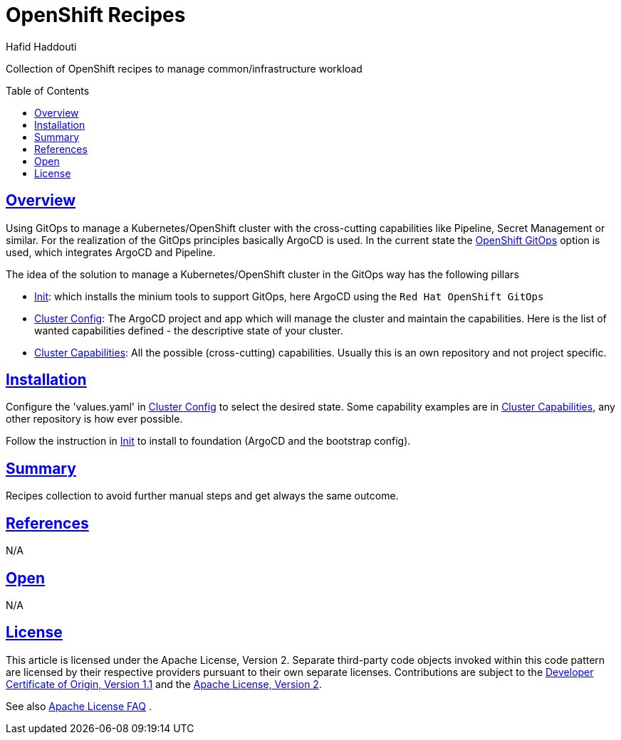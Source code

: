 = OpenShift Recipes
:author: Hafid Haddouti
:toc: macro
:toclevels: 4
:sectlinks:
:sectanchors:

Collection of OpenShift recipes to manage common/infrastructure workload

toc::[]

== Overview

Using GitOps to manage a Kubernetes/OpenShift cluster with the cross-cutting capabilities like Pipeline, Secret Management or similar.
For the realization of the GitOps principles basically ArgoCD is used. In the current state the link:https://docs.openshift.com/container-platform/4.7/cicd/gitops/gitops-release-notes.html[OpenShift GitOps] option is used, which integrates ArgoCD and Pipeline.

The idea of the solution to manage a Kubernetes/OpenShift cluster in the GitOps way has the following pillars

* link:01-init[Init]: which installs the minium tools to support GitOps, here ArgoCD using the `Red Hat OpenShift GitOps`
* link:02-cluster-config[Cluster Config]: The ArgoCD project and app which will manage the cluster and maintain the capabilities. Here is the list of wanted capabilities defined - the descriptive state of your cluster.
* link:03-cluster-capabilities[Cluster Capabilities]: All the possible (cross-cutting) capabilities. Usually this is an own repository and not project specific.

== Installation

Configure the 'values.yaml' in link:02-cluster-config[Cluster Config] to select the desired state. Some capability examples are in link:03-cluster-capabilities[Cluster Capabilities], any other repository is how ever possible.

Follow the instruction in link:01-init[Init] to install to foundation (ArgoCD and the bootstrap config).

== Summary

Recipes collection to avoid further manual steps and get always the same outcome.

== References

N/A

== Open

N/A


== License

This article is licensed under the Apache License, Version 2.
Separate third-party code objects invoked within this code pattern are licensed by their respective providers pursuant
to their own separate licenses. Contributions are subject to the
link:https://developercertificate.org/[Developer Certificate of Origin, Version 1.1] and the
link:https://www.apache.org/licenses/LICENSE-2.0.txt[Apache License, Version 2].

See also link:https://www.apache.org/foundation/license-faq.html#WhatDoesItMEAN[Apache License FAQ]
.
